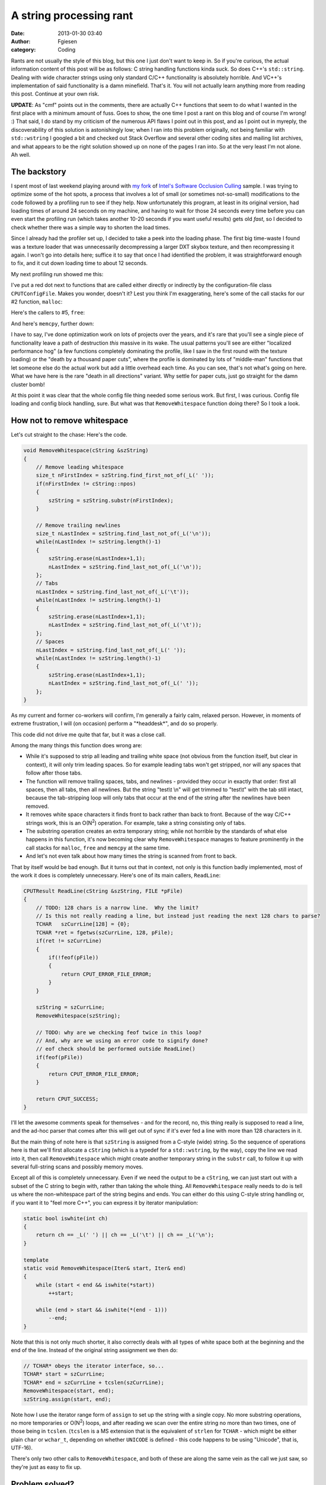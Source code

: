 A string processing rant
########################
:date: 2013-01-30 03:40
:author: Fgiesen
:category: Coding

Rants are not usually the style of this blog, but this one I just don't
want to keep in. So if you're curious, the actual information content of
this post will be as follows: C string handling functions kinda suck. So
does C++'s ``std::string``. Dealing with wide character strings using
only standard C/C++ functionality is absolutely horrible. And VC++'s
implementation of said functionality is a damn minefield. That's it. You
will not actually learn anything more from reading this post. Continue
at your own risk.

**UPDATE**: As "cmf" points out in the comments, there are actually C++
functions that seem to do what I wanted in the first place with a
minimum amount of fuss. Goes to show, the one time I post a rant on this
blog and of course I'm wrong! :) That said, I do stand by my criticism
of the numerous API flaws I point out in this post, and as I point out
in myreply, the discoverability of this solution is astonishingly low;
when I ran into this problem originally, not being familiar with
``std::wstring`` I googled a bit and checked out Stack Overflow and
several other coding sites and mailing list archives, and what appears
to be the right solution showed up on none of the pages I ran into. So
at the very least I'm not alone. Ah well.

The backstory
~~~~~~~~~~~~~

I spent most of last weekend playing around with `my fork`_ of `Intel's
Software Occlusion Culling`_ sample. I was trying to optimize some of
the hot spots, a process that involves a lot of small (or sometimes
not-so-small) modifications to the code followed by a profiling run to
see if they help. Now unfortunately this program, at least in its
original version, had loading times of around 24 seconds on my machine,
and having to wait for those 24 seconds every time before you can even
start the profiling run (which takes another 10-20 seconds if you want
useful results) gets old *fast*, so I decided to check whether there was
a simple way to shorten the load times.

Since I already had the profiler set up, I decided to take a peek into
the loading phase. The first big time-waste I found was a texture loader
that was unnecessarily decompressing a larger DXT skybox texture, and
then recompressing it again. I won't go into details here; suffice it to
say that once I had identified the problem, it was straightforward
enough to fix, and it cut down loading time to about 12 seconds.

My next profiling run showed me this:

|Loading hotspots|

I've put a red dot next to functions that are called either directly or
indirectly by the configuration-file class ``CPUTConfigFile``. Makes you
wonder, doesn't it? Lest you think I'm exaggerating, here's some of the
call stacks for our #2 function, ``malloc``:

|Loading hotspots: calls to malloc()|

Here's the callers to #5, ``free``:

|Loading hotspots: calls to free()|

And here's ``memcpy``, further down:

|Loading hotspots: calls to memcpy()|

I have to say, I've done optimization work on lots of projects over the
years, and it's rare that you'll see a single piece of functionality
leave a path of destruction *this* massive in its wake. The usual
patterns you'll see are either "localized performance hog" (a few
functions completely dominating the profile, like I saw in the first
round with the texture loading) or the "death by a thousand paper cuts",
where the profile is dominated by lots of "middle-man" functions that
let someone else do the actual work but add a little overhead each time.
As you can see, that's not what's going on here. What we have here is
the rare "death in all directions" variant. Why settle for paper cuts,
just go straight for the damn cluster bomb!

At this point it was clear that the whole config file thing needed some
serious work. But first, I was curious. Config file loading and config
block handling, sure. But what was that ``RemoveWhitespace`` function
doing there? So I took a look.

How not to remove whitespace
~~~~~~~~~~~~~~~~~~~~~~~~~~~~

Let's cut straight to the chase: Here's the code.

.. code-block:: c++

    void RemoveWhitespace(cString &szString)
    {
        // Remove leading whitespace
        size_t nFirstIndex = szString.find_first_not_of(_L(' '));
        if(nFirstIndex != cString::npos)
        {
            szString = szString.substr(nFirstIndex);
        }

        // Remove trailing newlines
        size_t nLastIndex = szString.find_last_not_of(_L('\n'));
        while(nLastIndex != szString.length()-1)
        {
            szString.erase(nLastIndex+1,1);
            nLastIndex = szString.find_last_not_of(_L('\n'));
        };
        // Tabs
        nLastIndex = szString.find_last_not_of(_L('\t'));
        while(nLastIndex != szString.length()-1)
        {
            szString.erase(nLastIndex+1,1);
            nLastIndex = szString.find_last_not_of(_L('\t'));
        };
        // Spaces
        nLastIndex = szString.find_last_not_of(_L(' '));
        while(nLastIndex != szString.length()-1)
        {
            szString.erase(nLastIndex+1,1);
            nLastIndex = szString.find_last_not_of(_L(' '));
        };
    }

As my current and former co-workers will confirm, I'm generally a fairly
calm, relaxed person. However, in moments of extreme frustration, I will
(on occasion) perform a "\*headdesk\*", and do so properly.

This code did not drive me quite that far, but it was a close call.

Among the many things this function does wrong are:

-  While it's supposed to strip all leading and trailing white space
   (not obvious from the function itself, but clear in context), it will
   only trim leading spaces. So for example leading tabs won't get
   stripped, nor will any spaces that follow after those tabs.
-  The function will remove trailing spaces, tabs, and newlines -
   provided they occur in exactly that order: first all spaces, then all
   tabs, then all newlines. But the string "test\\t \\n" will get
   trimmed to "test\\t" with the tab still intact, because the
   tab-stripping loop will only tabs that occur at the end of the string
   after the newlines have been removed.
-  It removes white space characters it finds front to back rather than
   back to front. Because of the way C/C++ strings work, this is an
   O(N\ :sup:`2`) operation. For example, take a string consisting only
   of tabs.
-  The substring operation creates an extra temporary string; while not
   horrible by the standards of what else happens in this function, it's
   now becoming clear why ``RemoveWhitespace`` manages to feature
   prominently in the call stacks for ``malloc``, ``free`` and
   ``memcpy`` at the same time.
-  And let's not even talk about how many times the string is scanned
   from front to back.

That by itself would be bad enough. But it turns out that in context,
not only is this function badly implemented, most of the work it does is
completely unnecessary. Here's one of its main callers, ``ReadLine``:

.. code-block:: c++

    CPUTResult ReadLine(cString &szString, FILE *pFile)
    {
        // TODO: 128 chars is a narrow line.  Why the limit?
        // Is this not really reading a line, but instead just reading the next 128 chars to parse?
        TCHAR   szCurrLine[128] = {0};
        TCHAR *ret = fgetws(szCurrLine, 128, pFile);
        if(ret != szCurrLine)
        {
            if(!feof(pFile))
            {
                return CPUT_ERROR_FILE_ERROR;
            }
        }

        szString = szCurrLine;
        RemoveWhitespace(szString);

        // TODO: why are we checking feof twice in this loop?
        // And, why are we using an error code to signify done?
        // eof check should be performed outside ReadLine()
        if(feof(pFile))
        {
            return CPUT_ERROR_FILE_ERROR;
        }

        return CPUT_SUCCESS;
    }

I'll let the awesome comments speak for themselves - and for the record,
no, this thing really is supposed to read a line, and the ad-hoc parser
that comes after this will get out of sync if it's ever fed a line with
more than 128 characters in it.

But the main thing of note here is that ``szString`` is assigned from a
C-style (wide) string. So the sequence of operations here is that we'll
first allocate a ``cString`` (which is a typedef for a ``std::wstring``,
by the way), copy the line we read into it, then call
``RemoveWhitespace`` which might create another temporary string in the
``substr`` call, to follow it up with several full-string scans and
possibly memory moves.

Except all of this is completely unnecessary. Even if we need the output
to be a ``cString``, we can just start out with a subset of the C string
to begin with, rather than taking the whole thing. All
``RemoveWhitespace`` really needs to do is tell us where the
non-whitespace part of the string begins and ends. You can either do
this using C-style string handling or, if you want it to "feel more
C++", you can express it by iterator manipulation:

.. code-block:: c++

    static bool iswhite(int ch)
    {
        return ch == _L(' ') || ch == _L('\t') || ch == _L('\n');
    }

    template
    static void RemoveWhitespace(Iter& start, Iter& end)
    {
        while (start < end && iswhite(*start))
            ++start;

        while (end > start && iswhite(*(end - 1)))
            --end;
    }

Note that this is not only much shorter, it also correctly deals with
all types of white space both at the beginning and the end of the line.
Instead of the original string assignment we then do:

.. code-block:: c++

    // TCHAR* obeys the iterator interface, so...
    TCHAR* start = szCurrLine;
    TCHAR* end = szCurrLine + tcslen(szCurrLine);
    RemoveWhitespace(start, end);
    szString.assign(start, end);

Note how I use the iterator range form of ``assign`` to set up the
string with a single copy. No more substring operations, no more
temporaries or O(N\ :sup:`2`) loops, and after reading we scan over the
entire string no more than two times, one of those being in ``tcslen``.
(``tcslen`` is a MS extension that is the equivalent of ``strlen`` for
``TCHAR`` - which might be either plain ``char`` or ``wchar_t``,
depending on whether ``UNICODE`` is defined - this code happens to be
using "Unicode", that is, UTF-16).

There's only two other calls to ``RemoveWhitespace``, and both of these
are along the same vein as the call we just saw, so they're just as easy
to fix up.

Problem solved?
~~~~~~~~~~~~~~~

Not quite. Even with the ``RemoveWhitespace`` insanity under control,
we're still reading several megabytes worth of text files with short
lines, and there's still between 1 and 3 temporary string allocations
per line in the code, plus whatever allocations are needed to actually
store the data in its final location in the ``CPUTConfigBlock``.

Long story short, this code still badly needed to be rewritten to do
less string handling, so I did. My new code just reads the file into a
memory buffer in one go (the app in question takes 1.5GB of memory in
its original form, we can afford to allocate 650K for a text file in one
block) and then implements a more reasonable scanner that processes the
data in place and doesn't do any string operations until we need to
store values in their final location. Now, because the new scanner
assumes that ASCII characters end up as ASCII, this will actually not
work correctly with some character encodings such as Shift-JIS, where
ASCII-looking characters can appear in the middle of encodings for
multibyte characters (the config file format mirrors INI files, so '[',
']' and '=' are special characters, and the square brackets can appear
as second characters in a Shift-JIS sequence). It does however still
work with US-ASCII text, the ISO Latin family and UTF-8, which I decided
was acceptable for a config file reader. I did still want to support
Unicode characters as identifiers though, which meant I was faced with a
problem: once I've identified all the tokens and their extents in the
file, surely it shouldn't be hard to turn the corresponding byte
sequences into the ``std::wstring`` objects the rest of the code wants
using standard C++ facilities? Really, all I need is a function with
this signature:

.. code-block:: c++

    void AssignStr(cString& str, const char* begin, const char* end);

Converting strings, how hard can it be?
~~~~~~~~~~~~~~~~~~~~~~~~~~~~~~~~~~~~~~~

Turns out: quite hard. I could try using ``assign`` on my ``cString``
again. That "works", if the input happens to be ASCII only. But it just
turns each byte value into the corresponding Unicode code point, which
is blatantly wrong if our input text file actually has any non-ASCII
characters in it.

Okay, so we could turn our character sequence into a ``std::string``,
and then convert that into a ``std::wstring``, never mind the
temporaries for now, we can figure that out later... wait, WHAT? There's
actually no official way to turn a ``string`` containing multi-byte
characters into a ``wstring``? How moronic is that?

Okay, whatever. Screw C++. Just stick with C. Now there actually *is* a
standard function to convert multi-byte encodings to ``wchar_t``
strings, and it's called, in the usual "omit needless vowels" C style,
``mbstowcs``. Only that function *can't be used* on an input string
that's delimited by two pointers! Because while it accepts a size for
the *output* buffer, it assumes the *input* is a 0-terminated C string.
Which may be a reasonable protocol for most C string-handling functions,
but is definitely problematic for something that's typically used for
input parsing, where you generally aren't guaranteed to have NUL
characters in the right places.

But let's assume for a second that we're willing to modify the input
data (``const`` be damned) and temporarily overwrite whatever is at
``end`` with a NUL character so we can use ``mbstowcs`` - and let me
just remark at this point that awesomely, the Microsoft-extended safe
version of ``mbstowcs``, ``mbstowcs_s``, accepts *two* arguments for the
size of the output buffer, but still doesn't have a way to control how
many input characters to read - if you decide to extend a standard API
anyway, why can't you fix it at the same time? Anyway, if we just patch
around in the source string to make ``mbstowcs`` happy, does that help
us?

Well, it depends on how loose you're willing to play with the C++
standard. The goal of the whole operation was to reduce the number of
temporary allocations. Well, ``mbstowcs`` wants a ``wchar_t`` output
buffer, and writes it like it's a C string, including terminating NUL.
``std::wstring`` also has memory allocated, and normal implementations
will store a terminating 0 ``wchar_t``, but as far as I can tell, this
is not actually guaranteed. In any case, there's a problem, because we
need to reserve the right number of wchar's in the output string, but
it's not guaranteed to be safe to do this:

.. code-block:: c++

    void AssignStr(cString& str, const char* begin, const char* end)
    {
        // patch a terminating NUL into *end
        char* endPatch = (char*) end;
        char oldEnd = *end;
        *endPatch = 0;

        // mbstowcs with NULL arg counts how many wchar_t's would be
        // generated
        size_t numOut = mbstowcs(NULL, begin, 0);

        // make sure str has the right size
        str.resize(numOut, ' ');

        // convert characters including terminating NUL and hope it's
        // going to be OK?
        mbstowcs(&str[0], begin, numOut + 1);

        // restore the original end
        *endPatch = oldEnd;
    }

This might work, or it might not. As far as I know, it would be legal
for a ``std::wstring`` implementation to only append a trailing NUL
character lazily whenever ``c_str()`` is first called on a particular
string. Either way, it's fairly gross. I suppose I could ``resize`` to
``numOut + 1`` elements, and then later do another resize after the
``mbstowcs`` is done; that way should definitely be safe.

Either way is completely beside the point though. This is an actual,
nontrivial operation on strings that is a totally reasonable thing to
do, and that the C IO system will in fact do for me implicitly if I use
``fgetws``. *Why are all the functions dealing with this so horribly
broken for this use case that's not at all fancy?* Did anyone ever look
at this and decide that it was reasonable to expect people to write code
like this? WHAT THE HELL?

It gets better
~~~~~~~~~~~~~~

That's not it quite yet, though. Because when I actually wrote the code
(as opposed to summarizing it for this blog post), I didn't think to
patch in the NUL byte on the source string. So I went for the
alternative API that works character by character: the C function
``mbtowc``. Now, awesomely, because it works character by character, and
is not guaranteed to see all characters in a multi-byte sequence in the
same call, it has to keep state around of which partial multi-byte
sequences it has seen to be able to decode characters. So it's not
thread-safe, and POSIX defines an extended version ``mbrtowc`` that
makes you pass in a pointer to that state which does make it
thread-safe. At this point though, I don't care about thread-safety
(this code is single-threaded anyway), and besides, in our case I
actually know that the characters between ``begin`` and ``end`` are
supposed to parse correctly. So I just don't worry about it. Also,
instead of actually counting the right number of ``wchar_t``'s ahead of
time in a second pass, I just assume that the string is generally likely
to have less wide characters than the source multi-byte string has
bytes. Even if that turns out wrong (which won't happen for conventional
encodings), the ``std::wstring`` we write to can dynamically resize, so
there's not much that can go wrong. So I ended up with this
implementation:

.. code-block:: c++

    void AssignStr(cString& dest, const char* begin, const char* end)
    {
        dest.clear();
        if (end <= begin)
            return;

        size_t len = end - begin;
        size_t initial = len + 1; // assume most characters are 1-byte
        dest.reserve(initial);

        const char* p = start;
        while (p < end)
        {
            wchar_t wc;
            int len = mbtowc(&wc, p, end - p);
            if (len < 1) // NUL byte or error
                break;

            p += len;
            dest.push_back(wc);
        }
    }

Looks fairly reasonable, right?

Well, one profiling session later, I noticed that performance had
improved, but it turned out that I was apparently wrong to assume that,
like its ``std::vector`` counterpart, ``std::wstring::push_back`` would
basically compile into the moral equivalent of
``dest.data[dest.len++] = wc``. Instead, what I saw in VTune (with a
kind of morbid fascination) was about two dozen instructions worth of
inlined insanity surrounding a call to ``std::wstring::insert``. *For
every character*. **In a release build**.

It's probably the VC++ STL doing something stupid. At this point, I
don't feel like investigating why this is happening. Whatever, I'm just
gonna add some more to this layer cake of insanity. Just stop thinking
and start coding. So I figure that hey, if adding stuff to strings is
apparently an expensive operation, well, let's amortize it, eh? So I go
for this:

.. code-block:: c++

    void AssignStr(cString& dest, const char* begin, const char* end)
    {
        dest.clear();
        if (end <= begin)
            return;

        static const int NBUF = 64;
        wchar_t buf[NBUF];
        int nb = 0;

        size_t len = end - begin;
        size_t initial = len + 1; // assume most characters are 1-byte
        dest.reserve(initial);

        const char* p = start;
        while (p < end)
        {
            int len = mbtowc(&buf[nb++], p, end - p);
            if (len < 1) // NUL byte or error
                break;

            p += len;
            if (p >= end || nb >= NBUF)
            {
                dest.append(buf, buf + nb);
                nb = 0;
            }
        }
    }

And it's *still* slow, and I *still* get a metric ton of bullshit
inlined for that call. Turns out this happens because I call the general
"input iterator" variant of ``append`` which, go figure, adds character
by character. Silly me! What I really should've called is
``dest.append(buf, nb)``. Of course! Once I figure that one out, I
profile again, and sure enough, this time there's no magic
``std::string`` functions cluttering up the profile anymore. Finally.
Mission accomplished, right?

Not so fast, bucko.
~~~~~~~~~~~~~~~~~~~

Ohhh no. No, there's one final "surprise" waiting for me. I put surprise
in quotes because we already saw it in my first profile screenshot.

|The final surprise|

Yeah right. Those C functions we've been calling? In the VC++ C runtime
library, all of them end up calling a constructor for a C++ object for
some reason.

No, I'm not gonna comment on that one. I stopped caring a few paragraphs
ago. Go ahead, put C++ code in your C runtime library. Whatever makes
you happy.

So it turns out that VC++ has two versions of all the multibyte
conversion functions: one that uses the current locale (which you can
query using ``_get_current_locale()``) and one that takes an explicit
``locale_t`` parameter. And if you don't pass in a locale yourself,
``mbtowc`` and so forth will call ``_get_current_locale()`` themselves,
and that ends up calling a C++ constructor for some reason. (I don't
care, I'm in my happy place right now. La la la).

And I finally decide to screw portability - hey, it's a VC++-only
project anyway - and call ``_get_current_locale()`` once, pass it to all
my calls, and the magic constructor disappears, and with it the last
sign of dubious things happening in the string handling.

Hooray.

Conclusions
~~~~~~~~~~~

So, what do we have here: we have a C++ string class that evidently
makes it easy to write horrendously broken code without noticing it, and
simultaneously doesn't provide some core functionality that apps which
use both ``std::wstring`` *and* interface with non-UTF16 character sets
(which is almost nobody, I'm sure!) will need. We have C functions that
go out of their way to make it hard to use them correctly. We have the
Microsoft camp that decides that the right way to fix these functions is
to fix buffer overflows, and we have the POSIX camp that decides that
the right way to fix them is to fix the race condition inherent in their
global state. Both of these claim that their modifications are more
important than the other's, and then there's the faction that holds the
original C standard library to be the only true way, ignoring the fact
that this API is clearly *horribly broken* no matter how you slice it.
Meanwhile, ``std::wstring`` gets another attention fix by making it
unnecessarily hard to actually get data from C APIs into it without
extra copying (and may I remind you that I'm only using C APIs here
because there doesn't seem to be an official C++ API!), while the VC++
standard library proves its attention deficit by somehow making a
``push_back`` to a properly pre-allocated string an expensive operation.
And for the final act of our little performance, watch as a constructor
gets called from C code, a veritable Deus Ex Machina that I honestly
didn't see coming.

As my friend Casey Muratori would put it: **Everyone is fired.**

And now excuse me while I apply some bandages and clean the blood off my
desk.

.. _my fork: https://github.com/rygorous/intel_occlusion_cull
.. _Intel's Software Occlusion Culling: http://software.intel.com/en-us/vcsource/samples/software-occlusion-culling

.. |Loading hotspots| image:: images/hotspots_loading.png
   :target: images/hotspots_loading.png
.. |Loading hotspots: calls to malloc()| image:: images/hotspots_malloc.png
   :target: images/hotspots_malloc.png
.. |Loading hotspots: calls to free()| image:: images/hotspots_free.png
   :target: images/hotspots_free.png
.. |Loading hotspots: calls to memcpy()| image:: images/hotspots_memcpy.png
   :target: images/hotspots_memcpy.png
.. |The final surprise| image:: images/hotspots_locale.png
   :target: images/hotspots_locale.png
